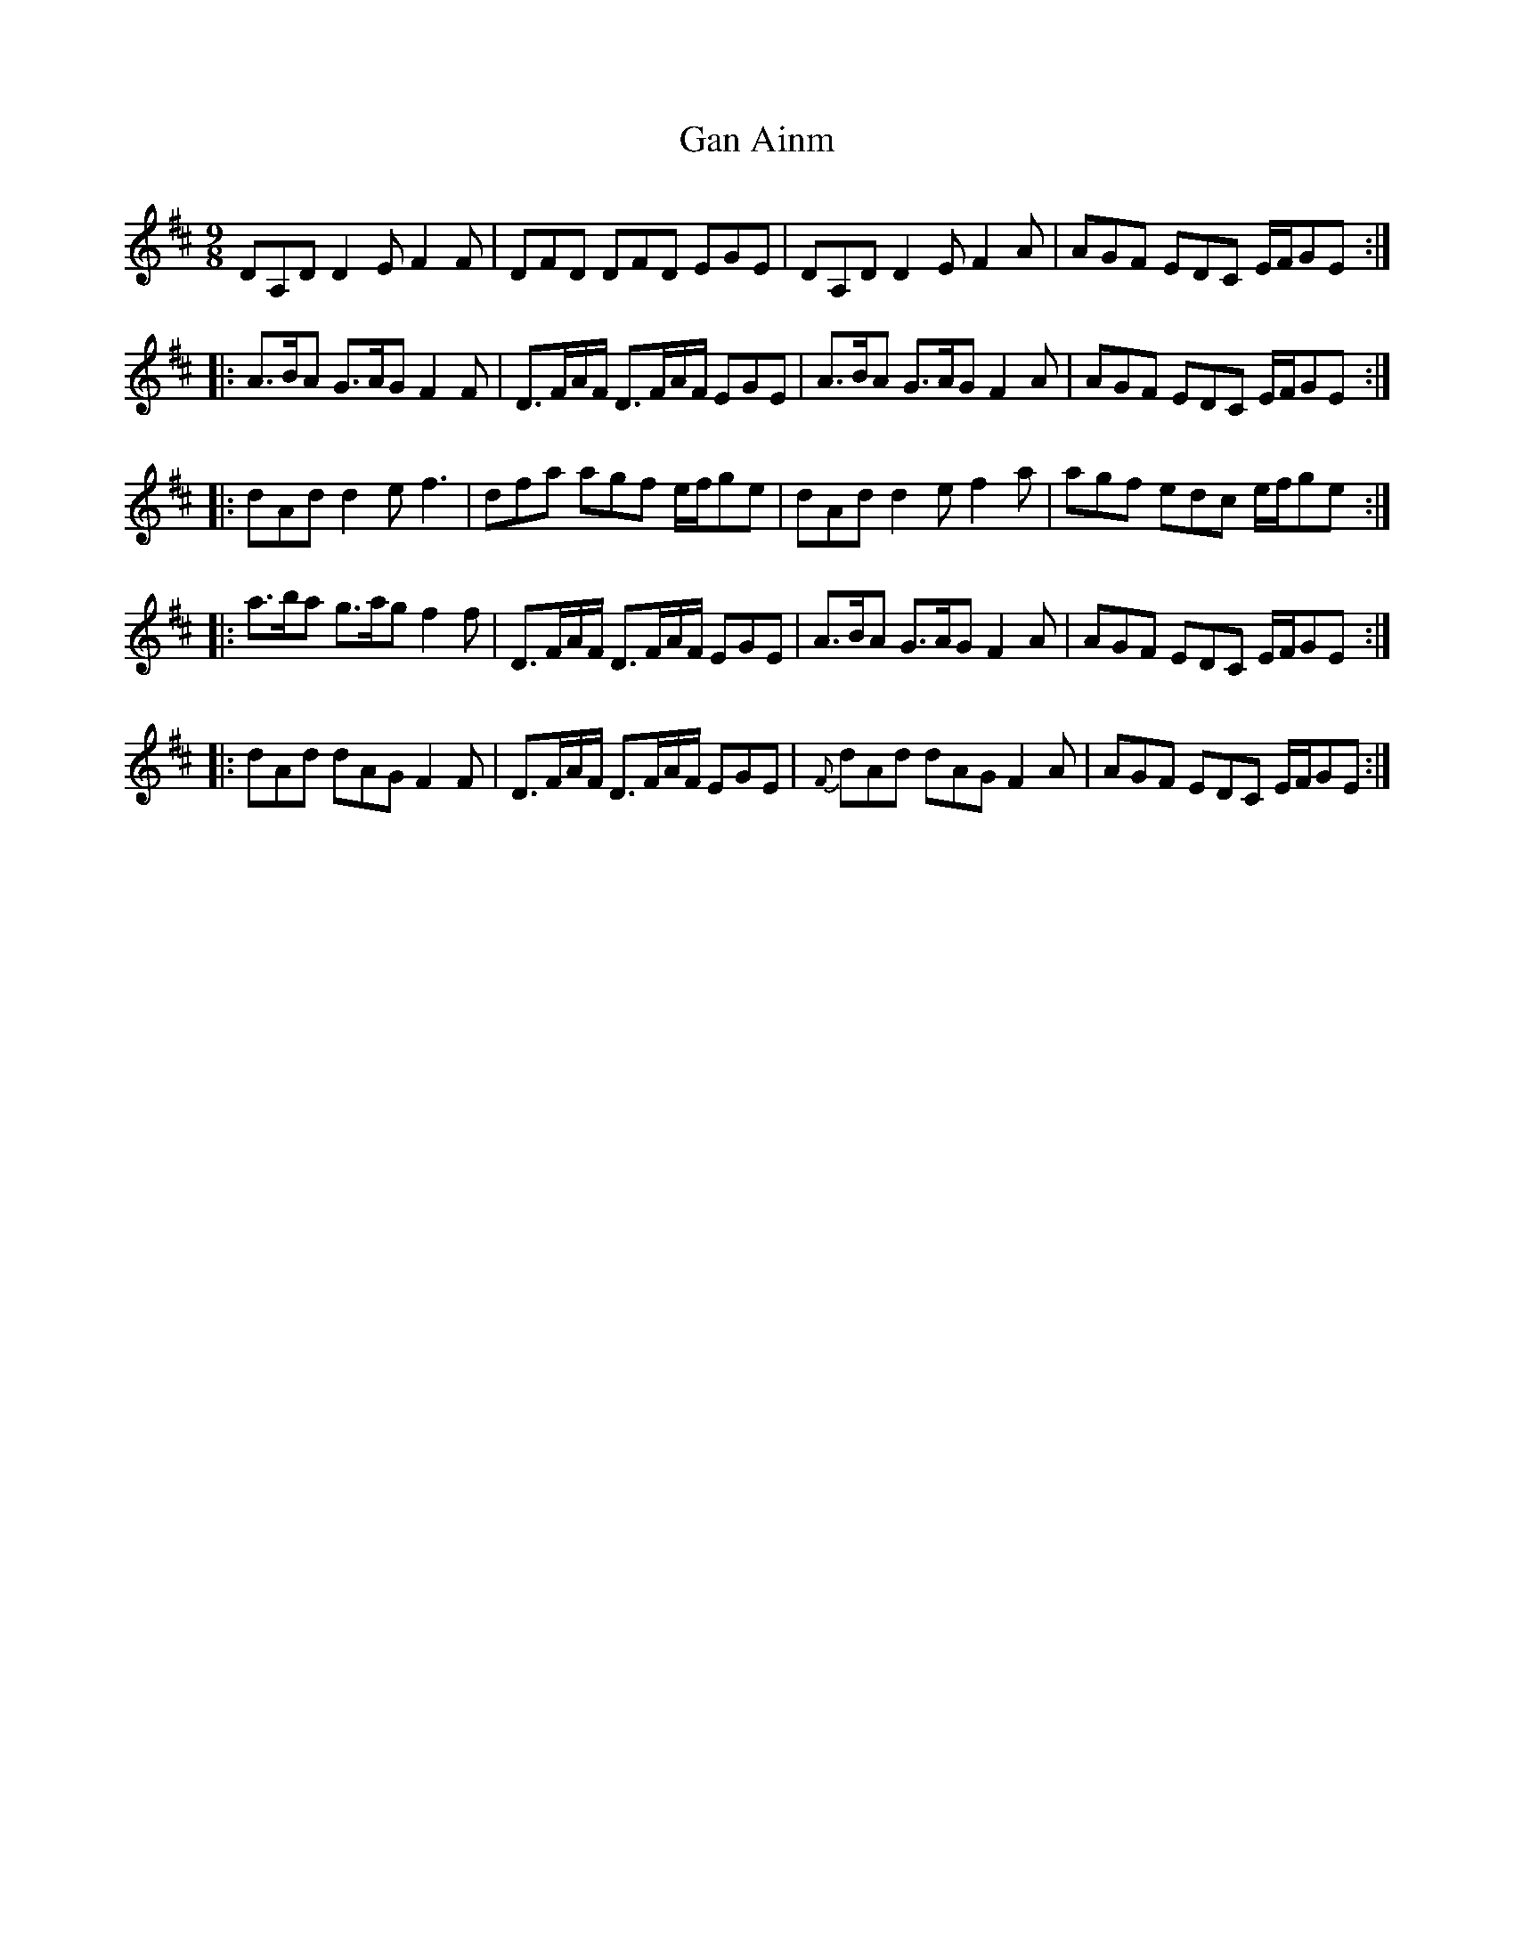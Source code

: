 X: 14623
T: Gan Ainm
R: slip jig
M: 9/8
K: Dmajor
DA,D D2E F2F|DFD DFD EGE|DA,D D2E F2A|AGF EDC E/F/GE:|
|:A>BA G>AG F2F|D>FA/F/ D>FA/F/ EGE|A>BA G>AG F2A|AGF EDC E/F/GE:|
|:dAd d2e f3|dfa agf e/f/ge|dAd d2e f2a|agf edc e/f/ge:|
|:a>ba g>ag f2f|D>FA/F/ D>FA/F/ EGE|A>BA G>AG F2A|AGF EDC E/F/GE:|
|:dAd dAG F2F|D>FA/F/ D>FA/F/ EGE|{F}dAd dAG F2A|AGF EDC E/F/GE:|

